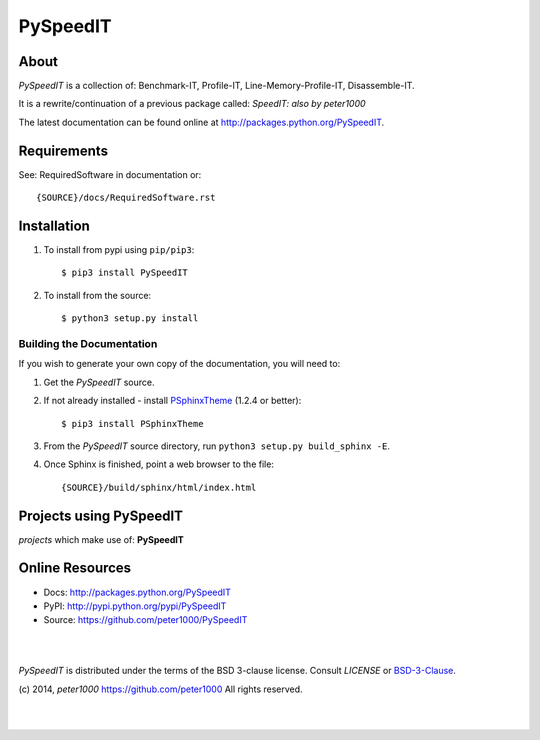 =========
PySpeedIT
=========

About
=====
*PySpeedIT* is a collection of: Benchmark-IT, Profile-IT, Line-Memory-Profile-IT, Disassemble-IT.

It is a rewrite/continuation of a previous package called: *SpeedIT: also by peter1000*

The latest documentation can be found online at `<http://packages.python.org/PySpeedIT>`_.


Requirements
============
See: RequiredSoftware in documentation or::

   {SOURCE}/docs/RequiredSoftware.rst


Installation
============
#. To install from pypi using ``pip/pip3``::

   $ pip3 install PySpeedIT

#. To install from the source::

   $ python3 setup.py install


Building the Documentation
--------------------------
If you wish to generate your own copy of the documentation, you will need to:

#. Get the `PySpeedIT` source.
#. If not already installed - install `PSphinxTheme <https://github.com/peter1000/PSphinxTheme>`_ (1.2.4 or better)::

   $ pip3 install PSphinxTheme

#. From the `PySpeedIT` source directory, run ``python3 setup.py build_sphinx -E``.
#. Once Sphinx is finished, point a web browser to the file::

   {SOURCE}/build/sphinx/html/index.html


Projects using PySpeedIT
========================

`projects` which make use of: **PySpeedIT**



Online Resources
================
- Docs:       http://packages.python.org/PySpeedIT
- PyPI:       http://pypi.python.org/pypi/PySpeedIT
- Source:     https://github.com/peter1000/PySpeedIT

|
|

`PySpeedIT` is distributed under the terms of the BSD 3-clause license.
Consult `LICENSE` or `BSD-3-Clause <http://opensource.org/licenses/BSD-3-Clause>`_.

(c) 2014, `peter1000` https://github.com/peter1000
All rights reserved.

|
|
